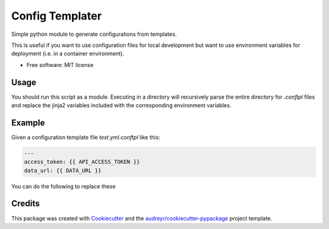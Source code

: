 ================
Config Templater
================


.. image:: https://img.shields.io/pypi/v/config_templater.svg
        :target: https://pypi.python.org/pypi/config_templater

.. image:: https://img.shields.io/travis/squ4rks/config_templater.svg
        :target: https://travis-ci.org/squ4rks/config_templater

.. image:: https://readthedocs.org/projects/config-templater/badge/?version=latest
        :target: https://config-templater.readthedocs.io/en/latest/?badge=latest
        :alt: Documentation Status




Simple python module to generate configurations from templates.

This is useful if you want to use configuration files for local development but want to 
use environment variables for deployment (i.e. in a container environment).


* Free software: MIT license

Usage
-----

You should run this script as a module. Executing in a directory will recursively parse the entire
directory for `.conftpl` files and replace the jinja2 variables included with the corresponding 
environment variables.

Example
-------

Given a configuration template file *test.yml.conftpl* like this: 

.. code-block:: 
        
        ---
        access_token: {{ API_ACCESS_TOKEN }}
        data_url: {{ DATA_URL }}

You can do the following to replace these 

Credits
-------

This package was created with Cookiecutter_ and the `audreyr/cookiecutter-pypackage`_ project template.

.. _Cookiecutter: https://github.com/audreyr/cookiecutter
.. _`audreyr/cookiecutter-pypackage`: https://github.com/audreyr/cookiecutter-pypackage
